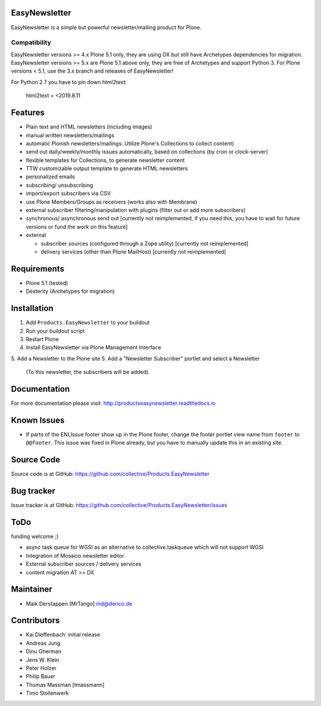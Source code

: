 EasyNewsletter
==============

.. image:: https://github.com/collective/Products.EasyNewsletter/workflows/Plone%20package/badge.svg
    :target: https://github.com/collective/Products.EasyNewsletter

.. image:: https://coveralls.io/repos/github/collective/Products.EasyNewsletter/badge.svg?branch=master
    :target: https://coveralls.io/github/collective/Products.EasyNewsletter?branch=master

EasyNewsletter is a simple but powerful newsletter/mailing product for Plone.

Compatibility
-------------

EasyNewsletter versions >= 4.x Plone 5.1 only, they are using DX but still have Archetypes dependencies for migration.
EasyNewsletter versions >= 5.x are Plone 5.1 above only, they are free of Archetypes and support Python 3.
For Plone versions < 5.1, use the 3.x branch and releases of EasyNewsletter!

For Python 2.7 you have to pin down html2text:

    html2text = <2019.8.11


Features
========

* Plain text and HTML newsletters (including images)

* manual written newsletters/mailings

* automatic Plonish newsletters/mailings: Utilize Plone's Collections to collect content)

* send out daily/weekly/monthly issues automatically,
  based on collections (by cron or clock-server)

* flexible templates for Collections, to generate newsletter content

* TTW customizable output template to generate HTML newsletters

* personalized emails

* subscribing/ unsubscribing

* import/export subscribers via CSV

* use Plone Members/Groups as receivers (works also with Membrane)

* external subscriber filtering/manipulation with plugins (filter out or add more subscribers)

* synchronous/ asynchronous send out [currently not reimplemented, if you need this, you have to wait for future versions or fund the work on this feature]


* external

  * subscriber sources (configured through a Zope utility) [currently not reimplemented]
  * delivery services (other than Plone MailHost) [currently not reimplemented]


Requirements
============

* Plone 5.1 (tested)
* Dexterity (Archetypes for migration)


Installation
============

1. Add ``Products.EasyNewsletter`` to your buildout
2. Run your buildout script
3. Restart Plone
4. Install EasyNewsletter via Plone Management Interface
5. Add a Newsletter to the Plone site
5. Add a "Newsletter Subscriber" portlet and select a Newsletter
   (To this newsletter, the subscribers will be added).

Documentation
=============

For more documentation please visit: http://productseasynewsletter.readthedocs.io


Known Issues
============

* If parts of the ENLIssue footer show up in the Plone footer, change the footer portlet view name from ``footer`` to ``@@footer``. This issue was fixed in Plone already, but you have to manually update this in an existing site.


Source Code
===========

Source code is at GitHub: https://github.com/collective/Products.EasyNewsletter


Bug tracker
===========

Issue tracker is at GitHub: https://github.com/collective/Products.EasyNewsletter/issues

ToDo
====

funding welcome ;)

- async task queue for WGSI as an alternative to collective.taskqueue which will not support WGSI
- Integration of Mosaico newsletter editor
- External subscriber sources / delivery services
- content migration AT >> DX


Maintainer
==========

* Maik Derstappen [MrTango] md@derico.de


Contributors
============

* Kai Dieffenbach: initial release
* Andreas Jung
* Dinu Gherman
* Jens W. Klein
* Peter Holzer
* Philip Bauer
* Thomas Massman [tmassmann]
* Timo Stollenwerk
